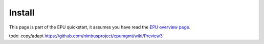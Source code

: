 =======
Install
=======

This page is part of the EPU quickstart, it assumes you have read the `EPU overview page <index.html>`_.


todo: copy/adapt https://github.com/nimbusproject/epumgmt/wiki/Preview3


